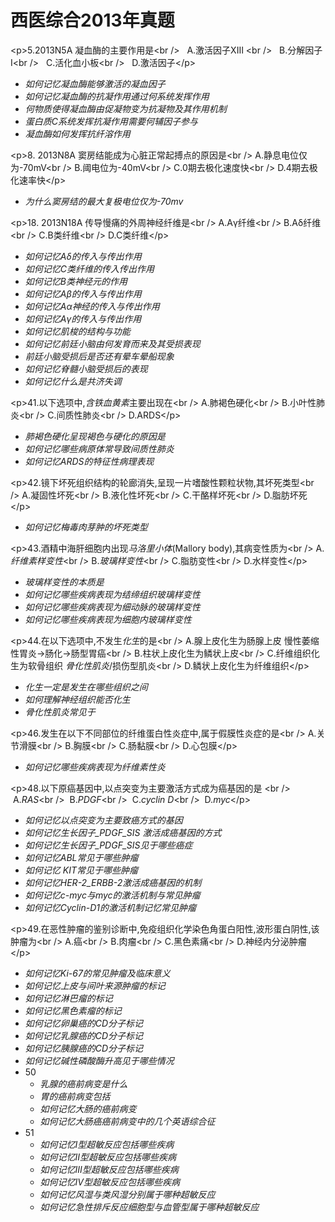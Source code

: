
* 西医综合2013年真题

<p>5.2013N5A 凝血酶的主要作用是<br />
  A.激活因子ⅩⅢ <br />
  B.分解因子Ⅰ<br />
  C.活化血小板<br />
  D.激活因子</p>


-  [[如何记忆凝血酶能够激活的凝血因子]]
- [[如何记忆凝血酶的抗凝作用通过何系统发挥作用]]
- [[何物质使得凝血酶由促凝物变为抗凝物及其作用机制]]
- [[蛋白质C系统发挥抗凝作用需要何辅因子参与]]
- [[凝血酶如何发挥抗纤溶作用]]

<p>8. 2013N8A 窦房结能成为心脏正常起搏点的原因是<br />
A.静息电位仅为-70mV<br />
B.阈电位为-40mV<br />
C.0期去极化速度快<br />
D.4期去极化速率快</p>

- [[为什么窦房结的最大复极电位仅为-70mv]]

<p>18. 2013N18A 传导慢痛的外周神经纤维是<br />
A.Aγ纤维<br />
B.Aδ纤维<br />
C.B类纤维<br />
D.C类纤维</p>

- [[如何记忆Aδ的传入与传出作用]]
- [[如何记忆C类纤维的传入传出作用]]
- [[如何记忆B类神经元的作用 ]]
- [[如何记忆Aβ的传入与传出作用]]
- [[如何记忆Aα神经的传入与传出作用]]
- [[如何记忆Aγ的传入与传出作用]]
- [[如何记忆肌梭的结构与功能]]
- [[如何记忆前廷小脑由何发育而来及其受损表现]]
- [[前廷小脑受损后是否还有晕车晕船现象]]
- [[如何记忆脊髓小脑受损后的表现]]
- [[如何记忆什么是共济失调]]

<p>41.以下选项中,[[含铁血黄素]]主要出现在<br />
A.肺褐色硬化<br />
B.小叶性肺炎<br />
C.间质性肺炎<br />
D.ARDS</p>

- [[肺褐色硬化呈现褐色与硬化的原因是]]
- [[如何记忆哪些病原体常导致间质性肺炎]]
- [[如何记忆ARDS的特征性病理表现]]

<p>42.镜下坏死组织结构的轮廊消失,呈现一片嗜酸性颗粒状物,其坏死类型<br />
A.凝固性坏死<br />
B.液化性坏死<br />
C.干酪样坏死<br />
D.脂肪坏死</p>

- [[如何记忆梅毒肉芽肿的坏死类型]]

<p>43.酒精中海肝细胞内出现[[马洛里小体]](Mallory body),其病变性质为<br />
A.[[纤维素样变性]]<br />
B.[[玻璃样变性]]<br />
C.脂肪变性<br />
D.水样变性</p>

- [[玻璃样变性的本质是]]
- [[如何记忆哪些疾病表现为结缔组织玻璃样变性]]
- [[如何记忆哪些疾病表现为细动脉的玻璃样变性]]
- [[如何记忆哪些疾病表现为细胞内玻璃样变性]]

<p>44.在以下选项中,不发生[[化生]]的是<br />
A.腺上皮化生为肠腺上皮 慢性萎缩性胃炎→肠化→肠型胃癌<br />
B.柱状上皮化生为鳞状上皮<br />
C.纤维组织化生为软骨组织 [[骨化性肌炎]]/损伤型肌炎<br />
D.鳞状上皮化生为纤维组织</p>

- [[化生一定是发生在哪些组织之间]]
- [[如何理解神经组织能否化生]]
- [[骨化性肌炎常见于]]

<p>46.发生在以下不同部位的纤维蛋白性炎症中,属于假膜性炎症的是<br />
A.关节滑膜<br />
B.胸膜<br />
C.肠黏膜<br />
D.心包膜</p>

- [[如何记忆哪些疾病表现为纤维素性炎]]

<p>48.以下原癌基因中,以点突变为主要激活方式成为癌基因的是 <br />
 A.[[RAS]]<br />
 B.[[PDGF]]<br />
 C.[[cyclin D]]<br />
 D.[[myc]]</p>

- [[如何记忆以点突变为主要致癌方式的基因]]
- [[如何记忆生长因子_PDGF_SIS 激活成癌基因的方式]]
-  [[如何记忆生长因子_PDGF_SIS见于哪些癌症]]
- [[如何记忆ABL常见于哪些肿瘤]]
- [[如何记忆 KIT常见于哪些肿瘤]]
- [[如何记忆HER-2_ERBB-2激活成癌基因的机制]]
- [[如何记忆c-myc与myc的激活机制与常见肿瘤]]
- [[如何记忆Cyclin-D1的激活机制记忆常见肿瘤]]

<p>49.在恶性肿瘤的鉴别诊断中,免疫组织化学染色角蛋白阳性,波形蛋白阴性,该肿瘤为<br />
A.癌<br />
B.肉瘤<br />
C.黑色素痛<br />
D.神经内分泌肿瘤</p>

- [[如何记忆Ki-67的常见肿瘤及临床意义]]
- [[如何记忆上皮与间叶来源肿瘤的标记]]
- [[如何记忆淋巴瘤的标记]]
- [[如何记忆黑色素瘤的标记]]
- [[如何记忆卵巢癌的CD分子标记]]
- [[如何记忆乳腺癌的CD分子标记]]
- [[如何记忆胰腺癌的CD分子标记]]
- [[如何记忆碱性磷酸酶升高见于哪些情况]]
- 50
	- [[乳腺的癌前病变是什么]]
	- [[胃的癌前病变包括]]
	- [[如何记忆大肠的癌前病变]]
	- [[如何记忆大肠癌癌前病变中的几个英语综合征]]
- 51
	- [[如何记忆Ⅰ型超敏反应包括哪些疾病]]
	- [[如何记忆Ⅱ型超敏反应包括哪些疾病]]
	-  [[如何记忆Ⅲ型超敏反应包括哪些疾病]]
	-  [[如何记忆Ⅳ型超敏反应包括哪些疾病]]
	- [[如何记忆风湿与类风湿分别属于哪种超敏反应]]
	- [[如何记忆急性排斥反应细胞型与血管型属于哪种超敏反应]]

